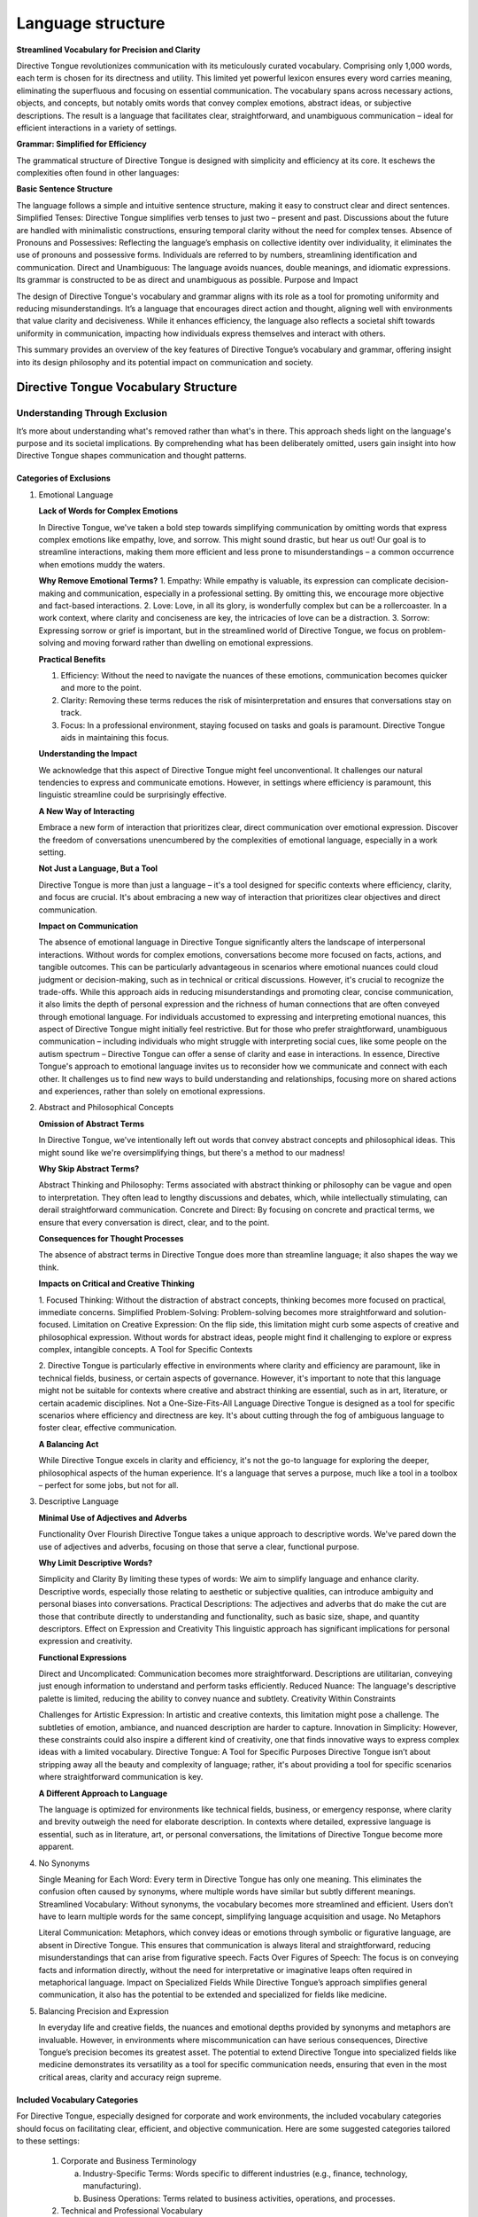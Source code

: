 Language structure
##################

**Streamlined Vocabulary for Precision and Clarity**

Directive Tongue revolutionizes communication with its meticulously curated vocabulary. Comprising only 1,000 words, each term is chosen for its directness and utility. This limited yet powerful lexicon ensures every word carries meaning, eliminating the superfluous and focusing on essential communication. The vocabulary spans across necessary actions, objects, and concepts, but notably omits words that convey complex emotions, abstract ideas, or subjective descriptions. The result is a language that facilitates clear, straightforward, and unambiguous communication – ideal for efficient interactions in a variety of settings.

**Grammar: Simplified for Efficiency**

The grammatical structure of Directive Tongue is designed with simplicity and efficiency at its core. It eschews the complexities often found in other languages:

**Basic Sentence Structure** 

The language follows a simple and intuitive sentence structure, making it easy to construct clear and direct sentences.
Simplified Tenses: Directive Tongue simplifies verb tenses to just two – present and past. Discussions about the future are handled with minimalistic constructions, ensuring temporal clarity without the need for complex tenses.
Absence of Pronouns and Possessives: Reflecting the language’s emphasis on collective identity over individuality, it eliminates the use of pronouns and possessive forms. Individuals are referred to by numbers, streamlining identification and communication.
Direct and Unambiguous: The language avoids nuances, double meanings, and idiomatic expressions. Its grammar is constructed to be as direct and unambiguous as possible.
Purpose and Impact

The design of Directive Tongue's vocabulary and grammar aligns with its role as a tool for promoting uniformity and reducing misunderstandings. It’s a language that encourages direct action and thought, aligning well with environments that value clarity and decisiveness. While it enhances efficiency, the language also reflects a societal shift towards uniformity in communication, impacting how individuals express themselves and interact with others.

This summary provides an overview of the key features of Directive Tongue’s vocabulary and grammar, offering insight into its design philosophy and its potential impact on communication and society.

Directive Tongue Vocabulary Structure
*************************************

Understanding Through Exclusion
===============================

It’s more about understanding what's removed rather than what's in there. 
This approach sheds light on the language's purpose and its societal implications. 
By comprehending what has been deliberately omitted, users gain insight into 
how Directive Tongue shapes communication and thought patterns.

Categories of Exclusions
------------------------

1. Emotional Language

   **Lack of Words for Complex Emotions**

   In Directive Tongue, we've taken a bold step towards simplifying communication by omitting words that express complex emotions like empathy, love, and sorrow. This might sound drastic, but hear us out! Our goal is to streamline interactions, making them more efficient and less prone to misunderstandings – a common occurrence when emotions muddy the waters.

   **Why Remove Emotional Terms?**
   1. Empathy: While empathy is valuable, its expression can complicate decision-making and communication, especially in a professional setting. By omitting this, we encourage more objective and fact-based interactions.
   2. Love: Love, in all its glory, is wonderfully complex but can be a rollercoaster. In a work context, where clarity and conciseness are key, the intricacies of love can be a distraction.
   3. Sorrow: Expressing sorrow or grief is important, but in the streamlined world of Directive Tongue, we focus on problem-solving and moving forward rather than dwelling on emotional expressions.

   **Practical Benefits**

   1. Efficiency: Without the need to navigate the nuances of these emotions, communication becomes quicker and more to the point.
   2. Clarity: Removing these terms reduces the risk of misinterpretation and ensures that conversations stay on track.
   3. Focus: In a professional environment, staying focused on tasks and goals is paramount. Directive Tongue aids in maintaining this focus.

   **Understanding the Impact**

   We acknowledge that this aspect of Directive Tongue might feel unconventional. It challenges our natural tendencies to express and communicate emotions. However, in settings where efficiency is paramount, this linguistic streamline could be surprisingly effective.

   **A New Way of Interacting**

   Embrace a new form of interaction that prioritizes clear, direct communication over emotional expression.
   Discover the freedom of conversations unencumbered by the complexities of emotional language, especially in a work setting.

   **Not Just a Language, But a Tool**

   Directive Tongue is more than just a language – it's a tool designed for specific contexts where efficiency, clarity, and focus are crucial. It's about embracing a new way of interaction that prioritizes clear objectives and direct communication.
      
   **Impact on Communication**

   The absence of emotional language in Directive Tongue significantly alters the landscape of interpersonal interactions. Without words for complex emotions, conversations become more focused on facts, actions, and tangible outcomes. This can be particularly advantageous in scenarios where emotional nuances could cloud judgment or decision-making, such as in technical or critical discussions. However, it's crucial to recognize the trade-offs. While this approach aids in reducing misunderstandings and promoting clear, concise communication, it also limits the depth of personal expression and the richness of human connections that are often conveyed through emotional language. For individuals accustomed to expressing and interpreting emotional nuances, this aspect of Directive Tongue might initially feel restrictive. But for those who prefer straightforward, unambiguous communication – including individuals who might struggle with interpreting social cues, like some people on the autism spectrum – Directive Tongue can offer a sense of clarity and ease in interactions. In essence, Directive Tongue's approach to emotional language invites us to reconsider how we communicate and connect with each other. It challenges us to find new ways to build understanding and relationships, focusing more on shared actions and experiences, rather than solely on emotional expressions.

2. Abstract and Philosophical Concepts

   **Omission of Abstract Terms**
   
   In Directive Tongue, we've intentionally left out words that convey abstract concepts and philosophical ideas. This might sound like we're oversimplifying things, but there's a method to our madness!

   **Why Skip Abstract Terms?**

   Abstract Thinking and Philosophy: Terms associated with abstract thinking or philosophy can be vague and open to interpretation. They often lead to lengthy discussions and debates, which, while intellectually stimulating, can derail straightforward communication.
   Concrete and Direct: By focusing on concrete and practical terms, we ensure that every conversation is direct, clear, and to the point.
   
   **Consequences for Thought Processes**

   The absence of abstract terms in Directive Tongue does more than streamline language; it also shapes the way we think.

   **Impacts on Critical and Creative Thinking**

   1. Focused Thinking: Without the distraction of abstract concepts, thinking becomes more focused on practical, immediate concerns.
   Simplified Problem-Solving: Problem-solving becomes more straightforward and solution-focused.
   Limitation on Creative Expression: On the flip side, this limitation might curb some aspects of creative and philosophical expression. Without words for abstract ideas, people might find it challenging to explore or express complex, intangible concepts.
   A Tool for Specific Contexts

   2. Directive Tongue is particularly effective in environments where clarity and efficiency are paramount, like in technical fields, business, or certain aspects of governance.
   However, it's important to note that this language might not be suitable for contexts where creative and abstract thinking are essential, such as in art, literature, or certain academic disciplines.
   Not a One-Size-Fits-All Language
   Directive Tongue is designed as a tool for specific scenarios where efficiency and directness are key. It's about cutting through the fog of ambiguous language to foster clear, effective communication.

   **A Balancing Act**

   While Directive Tongue excels in clarity and efficiency, it's not the go-to language for exploring the deeper, philosophical aspects of the human experience.
   It's a language that serves a purpose, much like a tool in a toolbox – perfect for some jobs, but not for all.

3. Descriptive Language

   **Minimal Use of Adjectives and Adverbs**
   
   Functionality Over Flourish
   Directive Tongue takes a unique approach to descriptive words. We've pared down the use of adjectives and adverbs, focusing on those that serve a clear, functional purpose.

   **Why Limit Descriptive Words?**

   Simplicity and Clarity By limiting these types of words: We aim to simplify language and enhance clarity. Descriptive words, especially those relating to aesthetic or subjective qualities, can introduce ambiguity and personal biases into conversations.
   Practical Descriptions: The adjectives and adverbs that do make the cut are those that contribute directly to understanding and functionality, such as basic size, shape, and quantity descriptors.
   Effect on Expression and Creativity
   This linguistic approach has significant implications for personal expression and creativity.

   **Functional Expressions**

   Direct and Uncomplicated: Communication becomes more straightforward. Descriptions are utilitarian, conveying just enough information to understand and perform tasks efficiently.
   Reduced Nuance: The language's descriptive palette is limited, reducing the ability to convey nuance and subtlety.
   Creativity Within Constraints

   Challenges for Artistic Expression: In artistic and creative contexts, this limitation might pose a challenge. The subtleties of emotion, ambiance, and nuanced description are harder to capture.
   Innovation in Simplicity: However, these constraints could also inspire a different kind of creativity, one that finds innovative ways to express complex ideas with a limited vocabulary.
   Directive Tongue: A Tool for Specific Purposes
   Directive Tongue isn’t about stripping away all the beauty and complexity of language; rather, it's about providing a tool for specific scenarios where straightforward communication is key.

   **A Different Approach to Language**

   The language is optimized for environments like technical fields, business, or emergency response, where clarity and brevity outweigh the need for elaborate description.
   In contexts where detailed, expressive language is essential, such as in literature, art, or personal conversations, the limitations of Directive Tongue become more apparent.

4. No Synonyms

   Single Meaning for Each Word: Every term in Directive Tongue has only one meaning. This eliminates the confusion often caused by synonyms, where multiple words have similar but subtly different meanings.
   Streamlined Vocabulary: Without synonyms, the vocabulary becomes more streamlined and efficient. Users don’t have to learn multiple words for the same concept, simplifying language acquisition and usage.
   No Metaphors

   Literal Communication: Metaphors, which convey ideas or emotions through symbolic or figurative language, are absent in Directive Tongue. This ensures that communication is always literal and straightforward, reducing misunderstandings that can arise from figurative speech.
   Facts Over Figures of Speech: The focus is on conveying facts and information directly, without the need for interpretative or imaginative leaps often required in metaphorical language.
   Impact on Specialized Fields
   While Directive Tongue’s approach simplifies general communication, it also has the potential to be extended and specialized for fields like medicine.

5. Balancing Precision and Expression

   In everyday life and creative fields, the nuances and emotional depths provided by synonyms and metaphors are invaluable. However, in environments where miscommunication can have serious consequences, Directive Tongue’s precision becomes its greatest asset.
   The potential to extend Directive Tongue into specialized fields like medicine demonstrates its versatility as a tool for specific communication needs, ensuring that even in the most critical areas, clarity and accuracy reign supreme.

Included Vocabulary Categories
------------------------------

For Directive Tongue, especially designed for corporate and work environments, the included vocabulary categories should focus on facilitating clear, efficient, and objective communication. Here are some suggested categories tailored to these settings:

   1. Corporate and Business Terminology
   
      a. Industry-Specific Terms: Words specific to different industries (e.g., finance, technology, manufacturing).
      b. Business Operations: Terms related to business activities, operations, and processes.

   2. Technical and Professional Vocabulary
   
      a. Technical Terms: Words used in specific technical fields, ensuring precision in discussions about technical subjects.
      b. Professional Jargon: Common professional terms and jargon that are widely understood in the business world.
   
   3. Action-Oriented Verbs
   
      a. Task-Related Actions: Verbs that describe actions taken in a work environment, like 'organize', 'implement', 'develop'.
      b. Decision-Making Verbs: Words used for making and discussing decisions, such as 'evaluate', 'choose', 'prioritize'.
   
   4. Communication and Interaction
      
      a. Interpersonal Communication: Words related to workplace interactions, meetings, presentations, and discussions.
      b. Collaboration Terms: Terms that facilitate teamwork and collaboration, like 'coordinate', 'collaborate', 'share'.
   
   5. Quantitative and Analytical Terms
   
      a. Data and Analysis: Words used in data analysis, reporting, and interpretation.
      b. Metrics and Measurement: Terms related to measurement, assessment, and evaluation.
   
   6. Time and Scheduling
   
      a. Time Management: Words for managing and discussing time, deadlines, schedules, and planning.
      b. Project Management: Terms specific to project timelines, milestones, and deadlines.
   
   7. Resource and Management Vocabulary
   
      a. Resource Allocation: Terms for discussing resource distribution, budgeting, and allocation.
      b. Management Strategies: Words related to managing teams, projects, and business strategies.
   
   8. Legal and Compliance Terms
   
      a. Regulatory Vocabulary: Words pertaining to legal, regulatory, and compliance-related matters.
      b. Contract and Agreement Terms: Essential terms found in contracts, agreements, and legal documents.
   
   9. Human Resources and Administration
   
      a. Personnel Management: Words related to hiring, training, employee relations, and personnel management.
      b. Administrative Tasks: Terms for day-to-day administrative and clerical tasks.
   
   10. Health and Safety Terms
   
      a. Workplace Safety: Words related to safety protocols, health guidelines, and emergency procedures.
      b. Well-being Terms: Terms focusing on employee well-being and occupational health.

Vocabulary Categories
=====================
Functional and Action-Oriented Words
------------------------------------

1. Daily Activities: Words related to routine tasks and daily activities.
2. Workplace Actions: Verbs that are commonly used in a professional or workplace context.
3. Nouns for Common Objects and Tools
   
   a. Essential Objects: Terms for everyday objects that are crucial for routine tasks.
   b. Professional Tools: Specific nouns relating to tools or equipment used in various professions.
4. Basic Needs and Functions
   
   a. Physiological Needs: Words related to basic human needs such as eating, sleeping, and safety.
   b. Health and Wellness: Terms that pertain to health, medical care, and physical well-being.
5. Numerical and Quantitative Terms
   
   a. Numbers and Counting: Basic numerical terms for counting, measuring, and quantifying.
   b. Units of Measurement: Standard units for length, weight, volume, etc., used in daily life.
6. Direction and Location Words
   
   a. Spatial Directions: Terms used to give directions or describe spatial relationships.
   b. Common Locations: Names for typical places or venues that people might need to identify or discuss.
7. Temporal words
   
   a. Time Indicators: Words that indicate time, such as days of the week, months, and basic time-telling terms.
   b. Duration and Frequency: Terms to describe how long something lasts or how often it occurs.
8. Instructional and Request words
   
   a. Commands and Instructions: Verbs and phrases used for giving instructions, requests, or commands.
   b. Permissions and Prohibitions: Words used to grant permission or to prohibit actions.

Basic Descriptive Terms
-----------------------
1. Physical Attributes
  a. Size and Shape: Basic words for describing size (like small, large) and shape (like round, square).
  b. Color: Fundamental color terms necessary for identification and description.
2. Quantitative Descriptors
  a. Amount and Degree: Terms for describing quantity (like many, few) and degree (like more, less).
  b. Comparatives: Simple comparative forms to describe relative differences (like bigger, faster).
3. Qualitative Characteristics
  a. Material and Texture: Words for describing material types (like metal, cloth) and textures (like smooth, rough).
  b. Condition and States: Basic terms for conditions (like new, old) and states (like clean, broken).
4. Functional Descriptors
  a. Operational State: Words that describe the functioning state of objects or systems (like working, malfunctioning).
  b. Efficiency and Effectiveness: Terms related to performance, such as efficient, effective, or sufficient.
5. Spatial and Directional Descriptors
  a. Location Descriptors: Terms for describing positions and locations (like above, below, inside).
  b. Directional Terms: Basic directional words (like left, right, forward, backward).
6. Temporal Descriptors
  a. General Time Descriptions: Words for general time descriptions (like early, late, soon).
  b. Frequency: Basic terms to describe how often something occurs (like always, never, sometimes).
7. Sensory Descriptors
  a. Basic Sensory Terms: Simplified words related to the senses (like loud, quiet, bright, dark).
  b.Taste and Smell: Fundamental terms for taste and smell, relevant particularly in contexts like cooking or describing food.

Grammar Overview
***************************

Sentence Structure
==================

   *Basics of Constructing Sentences*: Guidelines on forming simple, direct sentences in Directive Tongue.
   *Examples*: Sample sentences to demonstrate structure.

Tense Usage
===========

   *Present and Past Tenses*: Explanation of the use of these two tenses, with examples.
   *Handling Future Concepts*: Discussing the minimalist approach to expressing future actions or plans.

Pronouns and Identification
===========================

   *Use of Numerical Identification*: Detailing the replacement of pronouns with numbers.
   *Practical Examples*: Demonstrating how this system works in practice.